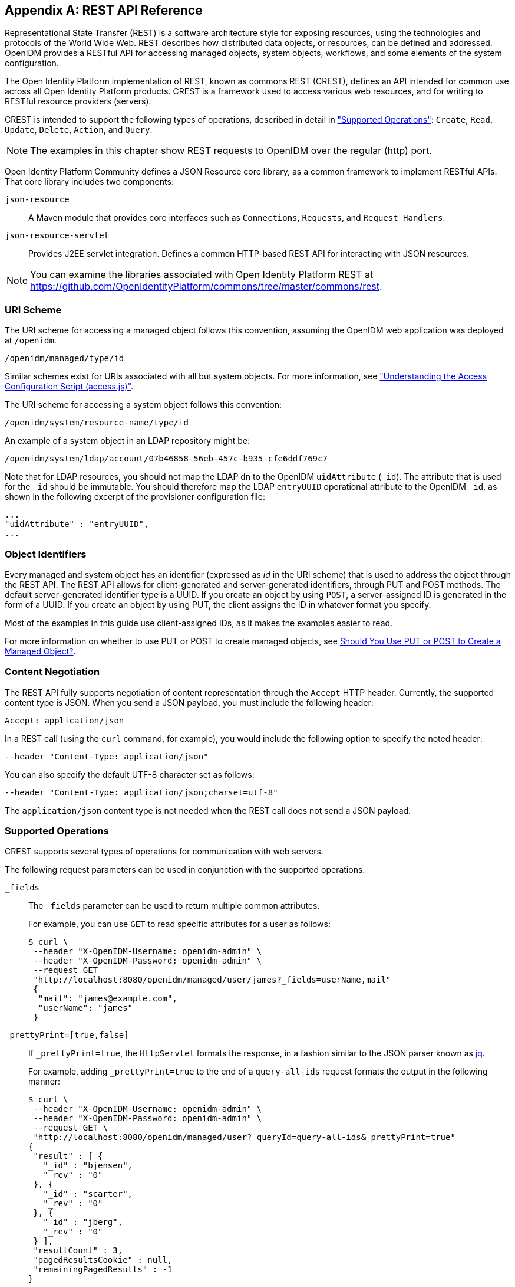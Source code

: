////
  The contents of this file are subject to the terms of the Common Development and
  Distribution License (the License). You may not use this file except in compliance with the
  License.
 
  You can obtain a copy of the License at legal/CDDLv1.0.txt. See the License for the
  specific language governing permission and limitations under the License.
 
  When distributing Covered Software, include this CDDL Header Notice in each file and include
  the License file at legal/CDDLv1.0.txt. If applicable, add the following below the CDDL
  Header, with the fields enclosed by brackets [] replaced by your own identifying
  information: "Portions copyright [year] [name of copyright owner]".
 
  Copyright 2017 ForgeRock AS.
  Portions Copyright 2024-2025 3A Systems LLC.
////

:figure-caption!:
:example-caption!:
:table-caption!:


[appendix]
[#appendix-rest]
== REST API Reference

Representational State Transfer (REST) is a software architecture style for exposing resources, using the technologies and protocols of the World Wide Web. REST describes how distributed data objects, or resources, can be defined and addressed. OpenIDM provides a RESTful API for accessing managed objects, system objects, workflows, and some elements of the system configuration.

The Open Identity Platform implementation of REST, known as commons REST (CREST), defines an API intended for common use across all Open Identity Platform products. CREST is a framework used to access various web resources, and for writing to RESTful resource providers (servers).

CREST is intended to support the following types of operations, described in detail in xref:#rest-supported-operations["Supported Operations"]: `Create`, `Read`, `Update`, `Delete`, `Action`, and `Query`.

[NOTE]
====
The examples in this chapter show REST requests to OpenIDM over the regular (http) port.
====
Open Identity Platform Community defines a JSON Resource core library, as a common framework to implement RESTful APIs. That core library includes two components:
--

`json-resource`::
A Maven module that provides core interfaces such as `Connections`, `Requests`, and `Request Handlers`.

`json-resource-servlet`::
Provides J2EE servlet integration. Defines a common HTTP-based REST API for interacting with JSON resources.

--

[NOTE]
====
You can examine the libraries associated with Open Identity Platform REST at https://github.com/OpenIdentityPlatform/commons/tree/master/commons/rest.
====

[#rest-uri-scheme]
=== URI Scheme

The URI scheme for accessing a managed object follows this convention, assuming the OpenIDM web application was deployed at `/openidm`.

[source]
----
/openidm/managed/type/id
----
Similar schemes exist for URIs associated with all but system objects. For more information, see xref:chap-auth.adoc#access-js["Understanding the Access Configuration Script (access.js)"].

The URI scheme for accessing a system object follows this convention:

[source]
----
/openidm/system/resource-name/type/id
----
An example of a system object in an LDAP repository might be:

[source]
----
/openidm/system/ldap/account/07b46858-56eb-457c-b935-cfe6ddf769c7
----
Note that for LDAP resources, you should not map the LDAP `dn` to the OpenIDM `uidAttribute` (`_id`). The attribute that is used for the `_id` should be immutable. You should therefore map the LDAP `entryUUID` operational attribute to the OpenIDM `_id`, as shown in the following excerpt of the provisioner configuration file:

[source]
----
...
"uidAttribute" : "entryUUID",
...
----


[#rest-object-identifier]
=== Object Identifiers

Every managed and system object has an identifier (expressed as __id__ in the URI scheme) that is used to address the object through the REST API. The REST API allows for client-generated and server-generated identifiers, through PUT and POST methods. The default server-generated identifier type is a UUID. If you create an object by using `POST`, a server-assigned ID is generated in the form of a UUID. If you create an object by using PUT, the client assigns the ID in whatever format you specify.

Most of the examples in this guide use client-assigned IDs, as it makes the examples easier to read.

For more information on whether to use PUT or POST to create managed objects, see xref:#put-post-managed-objects[Should You Use PUT or POST to Create a Managed Object?].


[#rest-content-negotiation]
=== Content Negotiation

The REST API fully supports negotiation of content representation through the `Accept` HTTP header. Currently, the supported content type is JSON. When you send a JSON payload, you must include the following header:

[source]
----
Accept: application/json
----
In a REST call (using the `curl` command, for example), you would include the following option to specify the noted header:

[source]
----
--header "Content-Type: application/json"
----
You can also specify the default UTF-8 character set as follows:

[source]
----
--header "Content-Type: application/json;charset=utf-8"
----
The `application/json` content type is not needed when the REST call does not send a JSON payload.


[#rest-supported-operations]
=== Supported Operations

CREST supports several types of operations for communication with web servers.

The following request parameters can be used in conjunction with the supported operations.
--

`_fields`::
The `_fields` parameter can be used to return multiple common attributes.

+
For example, you can use `GET` to read specific attributes for a user as follows:
+

[source, console]
----
$ curl \
 --header "X-OpenIDM-Username: openidm-admin" \
 --header "X-OpenIDM-Password: openidm-admin" \
 --request GET
 "http://localhost:8080/openidm/managed/user/james?_fields=userName,mail"
 {
  "mail": "james@example.com",
  "userName": "james"
 }
----

`_prettyPrint=[true,false]`::
If `_prettyPrint=true`, the `HttpServlet` formats the response, in a fashion similar to the JSON parser known as link:http://stedolan.github.io/jq/[jq, window=\_top].

+
For example, adding `_prettyPrint=true` to the end of a `query-all-ids` request formats the output in the following manner:
+

[source, console]
----
$ curl \
 --header "X-OpenIDM-Username: openidm-admin" \
 --header "X-OpenIDM-Password: openidm-admin" \
 --request GET \
 "http://localhost:8080/openidm/managed/user?_queryId=query-all-ids&_prettyPrint=true"
{
 "result" : [ {
   "_id" : "bjensen",
   "_rev" : "0"
 }, {
   "_id" : "scarter",
   "_rev" : "0"
 }, {
   "_id" : "jberg",
   "_rev" : "0"
 } ],
 "resultCount" : 3,
 "pagedResultsCookie" : null,
 "remainingPagedResults" : -1
}
----
+
Note that most command-line examples in this guide do not show this parameter, although the output in the examples is formatted for readability.

--

[#rest-supported-create]
==== Creating an Object

Objects can be created with two different HTTP operations: `POST` and `PUT`.

To create an object with a server-assigned ID, use the `POST` operation with the `create` action. For example:

[source, console]
----
$ curl \
 --header "X-OpenIDM-Username: openidm-admin" \
 --header "X-OpenIDM-Password: openidm-admin" \
 --header "Content-Type: application/json" \
 --request POST \
 --data '{
    "userName":"mike",
    "sn":"Smith",
    "givenName":"Mike",
    "mail": "mike@example.com",
    "telephoneNumber": "082082082",
    "password":"Passw0rd"
 }'
 "http://localhost:8080/openidm/managed/user?_action=create"
{
  "userName": "mike",
  ...
  "_rev": "1",
  "_id": "a5bed4d7-99d4-41c4-8d64-49493b48a920",
  ...
}
----
To create an object with a client-assigned ID, use a `PUT` request, with the `If-None-Match: *` header. Specify the ID as part of the URL, for example:

[source, console]
----
$ curl \
 --header "X-OpenIDM-Username: openidm-admin" \
 --header "X-OpenIDM-Password: openidm-admin" \
 --header "Content-Type: application/json" \
 --header "If-None-Match: *" \
 --request PUT \
 --data '{
    "userName":"james",
    "sn":"Berg",
    "givenName":"James",
    "mail": "james@example.com",
    "telephoneNumber": "082082082",
    "password":"Passw0rd"
    }' \
 "http://localhost:8080/openidm/managed/user/james"
{
  "userName": "james",
  ...
  "_rev": "1",
  ...
  "_id": "james",
  ...
}
----


[#rest-supported-read]
==== Reading an Object

To read the contents of an object, use the `GET` operation, specifying the object ID. For example:

[source, console]
----
$ curl \
 --header "X-OpenIDM-Username: openidm-admin" \
 --header "X-OpenIDM-Password: openidm-admin" \
 --request GET \
 "http://localhost:8080/openidm/system/ldap/account/fc252fd9-b982-3ed6-b42a-c76d2546312c"
{
    "givenName": "Barbara",
    "telephoneNumber": "1-360-229-7105",
    "dn": "uid=bjensen,ou=People,dc=example,dc=com",
    "description": "Created for OpenIDM",
    "mail": "bjensen@example.com",
    "ldapGroups": [
        "cn=openidm2,ou=Groups,dc=example,dc=com"
    ],
    "cn": "Barbara Jensen",
    "uid": "bjensen",
    "sn": "Jensen",
    "_id": "fc252fd9-b982-3ed6-b42a-c76d2546312c"
}
----


[#rest-supported-update]
==== Updating an Object

An update replaces some or all of the contents of an existing object. Any object can be updated over REST with a PUT request. Managed objects and some system objects can also be updated with a `PATCH` request.

To update a managed or system object with a PUT request, specify the object ID in the URL. For managed objects, you must include the complete object in the JSON payload. You can also include an optional `If-Match` conditional header. If no conditional header is specified, a default of `If-Match: "*"` is applied.

The following example updates Joe Smith's telephone number, and supplies his complete managed user object, with the updated value, in the JSON payload:

[source, console]
----
$ curl \
 --header "Content-Type: application/json" \
 --header "X-OpenIDM-Password: openidm-admin" \
 --header "X-OpenIDM-Username: openidm-admin" \
 --header "If-Match: *" \
 --request PUT \
 --data '{
  "userName":"joe",
  "givenName":"joe",
  "sn":"smith",
  "mail":"joe@example.com",
  "telephoneNumber":"555-123-457",
  "password":"Passw0rd",
  "description":"This is Joe Smith's description"
  }' \
 "http://localhost:8080/openidm/managed/user/07b46858-56eb-457c-b935-cfe6ddf769c7"
----
A PATCH request can add, remove, replace, or increment an attribute value. A `replace` operation replaces an existing value, or adds a value if no value exists.

When you update a managed or system object with a PATCH request, you can include the optional `If-Match` conditional header. If no conditional header is specified, a default of `If-Match: "*"` is applied.

The following example shows a patch request that updates a multi-valued attribute by adding a new value. Note the dash `-` character appended to the field name, which specifies that the value provided should be added to the existing values. If the dash character is omitted, the provided value replaces the existing values of that field.

[source, console]
----
$ curl \
 --header "X-OpenIDM-Username: openidm-admin" \
 --header "X-OpenIDM-Password: openidm-admin" \
 --header "Content-Type: application/json" \
 --header "If-Match: *" \
 --request PATCH \
 --data '[
    {
        "operation": "add",
        "field": "/roles/-",
        "value": "managed/role/ldap"

    }
]' \
 "http://localhost:8080/openidm/managed/user/bjensen"
----


[#rest-supported-delete]
==== Deleting an Object

A delete request is similar to an update request, and can optionally include the HTTP `If-Match` header. To delete an object, specify its ID in the request, for example:

[source, console]
----
$ curl \
 --header "X-OpenIDM-Username: openidm-admin" \
 --header "X-OpenIDM-Password: openidm-admin" \
 --request DELETE \
 "http://localhost:8080/openidm/system/ldap/account/e81c7f15-2e6d-4c3c-8005-890101070dd9"
{
    "_id": "e81c7f15-2e6d-4c3c-8005-890101070dd9"
}
----


[#rest-supported-query]
==== Querying Resources

Resources can be queried using the `GET` method, with one of the following query parameters:
For queries on managed objects:

* `_queryId` for arbitrary predefined, parameterized queries

* `_queryFilter` for arbitrary filters, in common filter notation

* `_queryExpression` for client-supplied queries, in native query format

For queries on system objects:

* `_queryId=query-all-ids` (the only supported predefined query)

* `_queryFilter` for arbitrary filters, in common filter notation

For more information on queries, see xref:chap-data.adoc#constructing-queries["Constructing Queries"].



[#rest-conditional-operations]
=== Conditional Operations

The REST API supports conditional operations through the use of the `ETag`, `If-Match` and `If-None-Match` HTTP headers. The use of HTTP conditional operations is the basis of OpenIDM's optimistic concurrency control system. Clients should make requests conditional in order to prevent inadvertent modification of the wrong version of an object. If no conditional header is specified, a default of `If-Match: *` is applied.


[#rest-supported-methods]
=== Supported Methods

The managed object API uses standard HTTP methods to access managed objects.
--

GET::
Retrieves a managed object in OpenIDM.

+
Example Request
+

[source, httprequest]
----
GET /openidm/managed/user/bdd793f8
...
----
+
Example Response
+

[source, httprequest]
----
HTTP/1.1 200 OK
Content-Type: application/json;charset=UTF-8
Cache-Control: no-cache
Vary: Accept-Encoding, User-Agent
Set-Cookie: session-jwt=2sadf... afd5;Path=/
Expires: Thu, 01 Jan 2015 00:00:00 GMT
Content-Length: 1230
Server: Jetty(8.y.z-SNAPSHOT)
...

[JSON representation of the managed object]
----

PUT::
Creates or updates a managed object.
+

[NOTE]
======
If you include the `If-None-Match` header, its value must be `*`. In this case, the request creates the object if it does not exist and fails if the object does exist. If you include the `If-None-Match` header with any value other than `*`, the server returns an HTTP 400 Bad Request error. For example, creating an object with `If-None-Match: revision` returns a bad request error. If you do not include `If-None-Match: *`, the request creates the object if it does not exist, and __updates__ the object if it does exist.
======
+
Example Request: Creating a new object
+

[source, httprequest]
----
PUT /openidm/managed/user/5752c0fd9509
Content-Type: application/json
Content-Length: 123
If-None-Match: *
...

[JSON representation of the managed object to create]
----
+
Example Response: Creating a new object (success)
+

[source, httprequest]
----
HTTP/1.1 201 Created
Content-Type: application/json
Content-Length: 45
ETag: "0"
...

[JSON representation containing metadata (underscore-prefixed) properties]
----
+
Example Response: Creating or updating an object with the `If-None-Match` header set to something other than `*`
+

[source, httprequest]
----
HTTP/1.1 400 "Bad Request
Content-Type: application/json
Content-Length: 83
...

[JSON representation of error]
----
+
Example Request: Updating an existing object
+

[source, httprequest]
----
PUT /openidm/managed/user/5752c0fd9509
Content-Type: application/json
Content-Length: 123
If-Match: "1"
...

[JSON representation of managed object to update]
----
+
Example Response: Updating an existing object (success)
+

[source, httprequest]
----
HTTP/1.1 200 OK
Content-Type: application/json
Content-Length: 45
ETag: "2"
...

[JSON representation of updated object]
----
+
Example Response: Updating an existing object when no version is supplied
+

[source, httprequest]
----
HTTP/1.1 200 OK
Content-Type: application/json
Content-Length: 89
ETag: "3"
...

[JSON representation of updated object]
----
+
Example Response: Updating an existing object when an invalid version is supplied
+

[source, httprequest]
----
HTTP/1.1 412 Precondition Required
Content-Type: application/json
Content-Length: 89
...

[JSON representation of error]
----
+
Example Response: Updating an existing object with `If-Match: *`
+

[source, httprequest]
----
HTTP/1.1 200 OK
Content-Type: application/json
Content-Length: 45
ETag: "0"
...
[JSON representation of updated object]
----
+

[#put-post-managed-objects]
.Should You Use PUT or POST to Create a Managed Object?
[NOTE]
======
You can use PUT and POST to create managed objects. To create a managed object with a PUT, you would include the `_id` in the request. If you create a managed object with a POST, the server assigns the `_id` in the form of a UUID.

In some cases, you may want to use PUT, as POST is not idempotent. If you can specify the `_id` to assign to the object, use PUT.

Alternatively, POST generates a server-assigned ID in the form of a UUID. In some cases, you may prefer to use UUIDs in production, as a POST can generate them easily in clustered environments.
======

POST::
The POST method enables you to perform arbitrary actions on managed objects. The `_action` query parameter defines the action to be performed.

+
The `create` action is used to create a managed object. Because POST is neither safe nor idempotent, PUT is the preferred method of creating managed objects, and should be used if the client knows what identifier it wants to assign the object. The response contains the server-generated `_id` of the newly created managed object.

+
The POST method create optionally accepts an `_id` query parameter to specify the identifier to give the newly created object. If an `_id` is not provided, the server selects its own identifier.

+
The `patch` action updates one or more attributes of a managed object, without replacing the entire object.

+
Example Create Request
+

[source, httprequest]
----
POST /openidm/managed/user?_action=create
Content-Type: application/json;charset=UTF-8
Content-Length: 123
...

[JSON representation of the managed object to create]
----
+
Example Response
+

[source, httprequest]
----
HTTP/1.1 201 Created
Content-Type: application/json;charset=UTF-8
Cache-Control: no-cache
Location: https://Some_URI
...

[JSON representation containing metadata (underscore-prefixed) properties]
----
+
Example Response (success)
+

[source, httprequest]
----
HTTP/1.1 200 OK
Content-Type: application/json;charset=UTF-8
Cache-Control: no-cache
Set-Cookie: session-jwt=yAiYWxnIjogI;Path=/
...
----
+
Example Response: Updating an existing object when an invalid version is supplied
+

[source, httprequest]
----
HTTP/1.1 412 Precondition Failed
Content-Type: application/json
Content-Length: 89
...

[JSON representation of error]
----

DELETE::
Deletes a managed object.

+
Example Request
+

[source, httprequest]
----
DELETE /openidm/managed/user/c3471805b60f
If-Match: "0"
...
----
+
Example Response (success)
+

[source, httprequest]
----
HTTP/1.1 200 OK
Content-Length: 405
Content-Type: application/json;charset=UTF-8
Etag: "4"
...

[JSON representation of the managed object that was deleted]
----
+
Example Response: Deleting an existing object when no version is supplied
+

[source, httprequest]
----
HTTP/1.1 200 OK
Content-Length: 405
Content-Type: application/json;charset=UTF-8
Etag: "4"
...

[JSON representation of the managed object that was deleted]
----
+
Example Response: Deleting an existing object when an invalid version is supplied
+

[source, httprequest]
----
HTTP/1.1 412 Precondition Failed
Content-Type: application/json;charset=UTF-8
Content-Length: 89
...

[JSON representation of error]
----

PATCH::
Performs a partial modification of a managed or system object.

+
Example Request
+

[source, httprequest]
----
PATCH /openidm/managed/user/5752c0fd9509
Content-Type: application/patch+json
Content-Length: 456
If-Match: "0"
...

[JSON representation of patch document to apply]
----
+
Example Response (success)
+

[source, httprequest]
----
HTTP/1.1 200 OK
Set-Cookie: JSESSIONID=1kke440cyv1vivbrid6ljso7b;Path=/
Expires: Thu, 01 Jan 1970 00:00:00 GMT
Content-Type: application/json; charset=UTF-8
ETag: "1"
...
{"_id":"5752c0fd9509","_rev":"2"}
----
+
Updating an existing object when no version is supplied (version conflict)
+

[source, httprequest]
----
HTTP/1.1 409 Conflict
Content-Type: application/json;charset=UTF-8
Content-Length: 89
...

[JSON representation of error]
----
+
Example Response: Updating an existing object when an invalid version is supplied (version conflict)
+

[source, httprequest]
----
HTTP/1.1 412 Precondition Required
Content-Type: application/json;charset=UTF-8
Content-Length: 89
...

[JSON representation of error]
----

--


[#sample-rest-commands]
=== REST Endpoints and Sample Commands

This section describes the OpenIDM REST endpoints and provides a number of sample commands that show the interaction with the REST interface.

[#rest-server-config]
==== Managing the Server Configuration Over REST

OpenIDM stores configuration objects in the repository, and exposes them under the context path `/openidm/config`. Single instance configuration objects are exposed under `/openidm/config/*_object-name_*`.

Multiple instance configuration objects are exposed under `/openidm/config/*_object-name_*/*_instance-name_*`. The following table outlines these configuration objects and how they can be accessed through the REST interface.

[cols="50%,10%,40%",stripes=even]
|===
|URI |HTTP Operation |Description
a| /openidm/config
a| GET
a| Returns a list of configuration objects

a| /openidm/config/audit
a| GET
a| Returns the current logging configuration

a| /openidm/config/provisioner.openicf/*_provisioner-name_*
a| GET
a| Returns the configuration of the specified connector

a| /openidm/config/router
a| PUT
a| Changes the router configuration. Modifications are provided with the `--data` option, in JSON format.

a| /openidm/config/*_object_*
a| PATCH
a| 	Changes one or more fields of the specified configuration object. Modifications are provided as a JSON array of patch operations.

a| /openidm/config/*_object_*
a| DELETE
a| Deletes the specified configuration object.

|===
OpenIDM supports REST mappings for create, read, update, query, and delete of configuration objects.

For an example that displays the current configuration, the current logging configuration, the configuration with an XML connector provisioner, and how the configuration can be modified over the router, see xref:chap-configuration.adoc#configuring-over-rest["Configuring OpenIDM Over REST"].

One entry is returned for each configuration object. To obtain additional information on the configuration object, include its `pid` or `_id` in the URL. The following example displays configuration information on the `sync` object, based on OpenIDM using Sample 1.

[source, console]
----
$ curl \
 --header "X-OpenIDM-Username: openidm-admin" \
 --header "X-OpenIDM-Password: openidm-admin" \
 --request GET \
 "http://localhost:8080/openidm/config/sync"
{
  "mappings": [ {
    "target" : "managed/user",
    "correlationQuery" : {
      "type" : "text/javascript",
      "source" : "var query = {'_queryId' : 'for-userName', 'uid' : source.name};query;"
    },
    "properties" : [ {
      "target" : "_id",
      "source" : "_id"
    }, {
      "target" : "description",
      "source" : "description"
    }, {
      "target" : "givenName",
      "source" : "firstname"
    }, {
      "target" : "mail",
      "source" : "email"
    }, {
...
----


[#managing-users-REST]
==== Managing Users Over REST

User objects are stored in the repository and are exposed under the context path `/managed/user`. Many examples of REST calls related to this context path exist throughout this document. The following table lists available functionality associated with the `/managed/user` context path.

[cols="50%,10%,40%",stripes=even]
|===
|URI |HTTP Operation |Description

a|/openidm/managed/user?_queryId=query-all-ids
a|GET
a|	List the IDs of all the managed users in the repository

a|/openidm/managed/user?_queryId=query-all
a|GET
a|List all info for the managed users in the repository

a|/openidm/managed/user?_queryFilter=*__filter__*
a|GET
a|Query the managed user object with the defined filter.

a|/openidm/managed/user/*__id_*
a|GET
a|Retrieve the JSON representation of a specific user

a|/openidm/managed/user/*__id_*
a|PUT
a|Create a new user

a|/openidm/managed/user/*__id_*
a|PUT
a|Update a user entry (replaces the entire entry)

a|/openidm/managed/user?_action=create
a|POST
a|Create a new user

a|/openidm/managed/user?_action=patch&_queryId=for-userName&uid=*__userName__*
a|POST
a|Update a user (can be used to replace the value of one or more existing attributes)

a|/openidm/managed/user/*__id_*
a|PATCH
a|Update specified fields of a user entry

a|/openidm/managed/user/*__id_*
a|DELETE
a|Delete a user entry
|===

The following example retrieves the JSON representation of all users stored in the internal repository.

[source, console]
----
$ curl \
--header "X-OpenIDM-Username: openidm-admin" \
--header "X-OpenIDM-Password: openidm-admin" \
--request GET \
"http://localhost:8080/openidm/managed/user?_queryId=query-all-ids"
----
The following two examples perform a query on the repository for managed users for a user named `smith`.

[source, console]
----
$ curl \
--header "X-OpenIDM-Username: openidm-admin" \
--header "X-OpenIDM-Password: openidm-admin" \
--request GET \
 "http://localhost:8080/openidm/managed/user?_queryFilter=userName+eq+%22smith%22"
----
For this second example, note the use of single quotes around the URL, to avoid conflicts with the double quotes around the user named `smith`. Be aware, the `_queryFilter` requires double quotes (or the URL encoded equivalent, `%22`,) around the search term.

[source, console]
----
$ curl \
--header "X-OpenIDM-Username: openidm-admin" \
--header "X-OpenIDM-Password: openidm-admin" \
--request GET \
'http://localhost:8080/openidm/managed/user?_queryFilter=userName+eq+"smith"'
----
The following example retrieves the JSON representation of a specified user.

[source, console]
----
$ curl \
 --header "X-OpenIDM-Username: openidm-admin" \
 --header "X-OpenIDM-Password: openidm-admin" \
 --request GET \
 "http://localhost:8080/openidm/managed/user/user_id"
----
To add a user without a specified ID, see xref:../samples-guide/chap-xml-samples.adoc#sample-adding-users-rest["Adding Users Over REST"] in the __Samples Guide__.

The following example adds a user with a specific user ID.

[source, console]
----
$ curl \
 --header "Content-Type: application/json" \
 --header "X-OpenIDM-Username: openidm-admin" \
 --header "X-OpenIDM-Password: openidm-admin" \
 --header "If-None-Match: *" \
 --request PUT \
 --data '{
    "userName":"james",
    "sn":"Berg",
    "givenName":"James",
    "mail": "james@example.com",
    "telephoneNumber": "082082082",
    "password":"Passw0rd"
  }' \
"http://localhost:8080/openidm/managed/user/james"
----
The following example checks whether a user exists, then updates the user entry. The command replaces the telephone number with the new data provided in the request body.

[source, console]
----
$ curl \
 --header "Content-Type: application/json" \
 --header "X-OpenIDM-Username: openidm-admin" \
 --header "X-OpenIDM-Password: openidm-admin" \
 --request POST \
 --data '[{
  "operation":"replace",
  "field":"/telephoneNumber",
  "value":"1234567"
  }]' \
  "http://localhost:8080/openidm/managed/user?_action=patch&_queryId=for-userName&uid=id"
----


[#managing-system-objects-REST]
==== Managing System Objects Over REST

System objects, that is, objects that are stored in remote systems, are exposed under the `/openidm/system` context. OpenIDM provides access to system objects over REST, as listed in the following table.

[cols="50%,10%,40%",stripes=even]
|===
|URI |HTTP Operation |Description

a|/openidm/system?_action=*__action-name__*
a|POST
a|
`_action=availableConnectors` returns a list of the connectors that are available in `openidm/connectors` or in `openidm/bundle`.

`_action=createCoreConfig` takes the supplied connector reference (`connectorRef`) and adds the configuration properties required for that connector. This generates a core connector configuration that you can use to create a full configuration with the `createFullConfig` action.

`_action=createFullConfig` generates a complete connector configuration, using the configuration properties from the `createCoreConfig` action, and retrieving the object types and operation options from the resource, to complete the configuration.

`_action=test` returns a list of all remote systems, with their status, and supported object types.

`_action=testConfig` validates the connector configuration provided in the POST body.

`_action=liveSync` triggers a liveSync operation on the specified source object.

`_action=authenticate` authenticates to the specified system with the credentials provided.

a|/openidm/system/*_system-name_*?_action=*__action-name__*
a|POST
a|`_action=test` tests the status of the specified system.

a|/openidm/system/*_system-name_*/*_system-object_*?_action=*__action-name__*
a|POST
a|
`_action=liveSync` triggers a liveSync operation on the specified system object.

`_action=script` runs the specified script on the system object.

`_action=authenticate` authenticates to the specified system object, with the provided credentials.

`_action=create` creates a new system object.

a|/openidm/system/*_system-name_*/*_system-object_*?_queryId=query-all-ids
a|GET
a|Lists all IDs related to the specified system object, such as users, and groups.

a|/openidm/system/*_system-name_*/*_system-object_*?_queryFilter=*__filter__*
a|GET
a|Lists the item(s) associated with the query filter.

a|/openidm/system/*_system-name_*/*_system-object_*/*_id_*
a|PUT
a|Creates a system object, or updates the system object, if it exists (replaces the entire object).

a|/openidm/system/*_system-name_*/*_system-object_*/*_id_*
a|PATCH
a|Updates the specified fields of a system object

a|/openidm/system/*_system-name_*/*_system-object_*/*_id_*
a|DELETE
a|Deletes a system object

|===

[NOTE]
====
When you create a system object with a PUT request (that is, specifying a client-assigned ID), you should specify the ID in the URL only and not in the JSON payload. If you specify a different ID in the URL and in the JSON payload, the request will fail, with an error similar to the following:

[source, console]
----
{
    "code":500,
    "reason":"Internal Server Error",
    "message":"The uid attribute is not single value attribute."
}
----
A `POST` request with a `patch` action is not currently supported on system objects. To patch a system object, you must send a `PATCH` request.
====

[#d0e31723]
.Returning a list of the available connector configurations
====

[source, console]
----
$ curl \
 --header "X-OpenIDM-Username: openidm-admin" \
 --header "X-OpenIDM-Password: openidm-admin" \
 --request POST \
 "http://localhost:8080/openidm/system?_action=availableConnectors"
----
====

[#d0e31731]
.Returning a list of remote systems, and their status
====

[source, console]
----
$ curl \
 --header "X-OpenIDM-Username: openidm-admin" \
 --header "X-OpenIDM-Password: openidm-admin" \
 --request POST \
 "http://localhost:8080/openidm/system?_action=test"
[
  {
    "ok": true,
    "displayName": "LDAP Connector",
    "connectorRef": {
      "bundleVersion" : "[1.4.0.0,2)",
      "bundleName" : "org.openidentityplatform.openicf.connectors.ldap-connector",
      "connectorName" : "org.identityconnectors.ldap.LdapConnector"
    },
    "objectTypes": [
      "__ALL__",
      "group",
      "account"
    ],
    "config": "config/provisioner.openicf/ldap",
    "enabled": true,
    "name": "ldap"
  }
]
----
====

[#d0e31742]
.Two options for running a liveSync operation on a specified system object
====

[source, console]
----
$ curl \
 --header "X-OpenIDM-Username: openidm-admin" \
 --header "X-OpenIDM-Password: openidm-admin" \
 --request POST \
 "http://localhost:8080/openidm/system?_action=liveSync&source=system/ldap/account"
{
  "_rev": "1",
  "_id": "SYSTEMLDAPACCOUNT",
  "connectorData": {
    "nativeType": "integer",
    "syncToken": 0
  }
}
----

[source, console]
----
$ curl \
 --header "X-OpenIDM-Username: openidm-admin" \
 --header "X-OpenIDM-Password: openidm-admin" \
 --request POST \
 "http://localhost:8080/openidm/system/ldap/account?_action=liveSync"

{
  "_rev": "2",
  "_id": "SYSTEMLDAPACCOUNT",
  "connectorData": {
    "nativeType": "integer",
    "syncToken": 0
  }
}
----
====

[#d0e31761]
.Running a script on a system object
====

[source, console]
----
$ curl \
 --header "X-OpenIDM-Username: openidm-admin" \
 --header "X-OpenIDM-Password: openidm-admin" \
 --request POST \
 "http://localhost:8080/openidm/system/ldap/account?_action=script&_scriptId=addUser"
----
====

[#d0e31769]
.Authenticating to a system object
====

[source, console]
----
$ curl \
 --header "X-OpenIDM-Username: openidm-admin" \
 --header "X-OpenIDM-Password: openidm-admin" \
 --request POST \
 "http://localhost:8080/openidm/system/ldap/account?_action=authenticate&username=bjensen&password=Passw0rd"
{
  "_id": "fc252fd9-b982-3ed6-b42a-c76d2546312c"
}
----
====

[#d0e31780]
.Creating a new system object
====

[source, console]
----
$ curl \
 --header "Content-Type: application/json" \
 --header "X-OpenIDM-Password: openidm-admin" \
 --header "X-OpenIDM-Username: openidm-admin" \
 --data '{
    "cn":"James Smith",
    "dn":"uid=jsmith,ou=people,dc=example,dc=com",
    "uid":"jsmith",
    "sn":"Smith",
    "givenName":"James",
    "mail": "jsmith@example.com",
    "description":"Created by OpenIDM REST"}' \
 --request POST \
 "http://localhost:8080/openidm/system/ldap/account?_action=create"
{
    "telephoneNumber":null,
    "description":"Created by OpenIDM REST",
    "mail":"jsmith@example.com",
    "givenName":"James",
    "cn":"James Smith",
    "dn":"uid=jsmith,ou=people,dc=example,dc=com",
    "uid":"jsmith",
    "ldapGroups":[],
    "sn":"Smith",
    "_id":"07b46858-56eb-457c-b935-cfe6ddf769c7"
}
----
====

[#d0e31791]
.Renaming a system object
====
You can rename a system object simply by supplying a new naming attribute value in a PUT request. The PUT request replaces the entire object. The naming attribute depends on the external resource.

The following example renames an object on an LDAP server, by changing the DN of the LDAP object (effectively performing a modDN operation on that object).

The example renames the user created in the previous example.

[source, console]
----
$ curl \
 --header "Content-Type: application/json" \
 --header "X-OpenIDM-Password: openidm-admin" \
 --header "X-OpenIDM-Username: openidm-admin" \
 --header "If-Match: *" \
 --data '{
    "cn":"James Smith",
    "dn":"uid=jimmysmith,ou=people,dc=example,dc=com",
    "uid":"jimmysmith",
    "sn":"Smith",
    "givenName":"James",
    "mail": "jsmith@example.com"}' \
 --request PUT \
 "http://localhost:8080/openidm/system/ldap/account/07b46858-56eb-457c-b935-cfe6ddf769c7"
{
  "mail":"jsmith@example.com",
  "cn":"James Smith",
  "sn":"Smith",
  "dn":"uid=jimmysmith,ou=people,dc=example,dc=com",
  "ldapGroups":[],
  "telephoneNumber":null,
  "description":"Created by OpenIDM REST",
  "givenName":"James",
  "uid":"jimmysmith",
  "_id":"07b46858-56eb-457c-b935-cfe6ddf769c7"
}
----
====

[#d0e31808]
.List the IDs associated with a specific system object
====

[source, console]
----
$ curl \
 --header "X-OpenIDM-Password: openidm-admin" \
 --header "X-OpenIDM-Username: openidm-admin" \
 --request GET \
 "http://localhost:8080/openidm/system/ldap/account?_queryId=query-all-ids"
{
  "remainingPagedResults": -1,
  "pagedResultsCookie": null,
  "resultCount": 3,
  "result": [
        {
           "dn": "uid=jdoe,ou=People,dc=example,dc=com",
           "_id": "1ff2e78f-4c4c-300c-b8f7-c2ab160061e0"
       },
       {
           "dn": "uid=bjensen,ou=People,dc=example,dc=com",
           "_id": "fc252fd9-b982-3ed6-b42a-c76d2546312c"
       },
       {
           "dn": "uid=jimmysmith,ou=people,dc=example,dc=com",
           "_id": "07b46858-56eb-457c-b935-cfe6ddf769c7"
       }
  ]
}
----
====


[#managing-workflows-over-REST]
==== Managing Workflows Over REST

Workflow objects are exposed under the `/openidm/workflow` context. OpenIDM provides access to the workflow module over REST, as listed in the following table.

[cols="50%,10%,40%",stripes=even]
|===
|URI |HTTP Operation |Description

a|/openidm/workflow/processdefinition?_queryId=*__id__*
a|GET
a|Lists workflow definitions based on filtering criteria

a|/openidm/workflow/processdefinition/*__id__*
a|GET
a|Returns detailed information about the specified process definition

a|/openidm/workflow/processinstance?_queryId=query-all-ids
a|GET
a|Lists the available running workflows, by their ID

a|/openidm/workflow/processinstance/*__id__*
a|GET
a|Provides detailed information of a running process instance

a|/openidm/workflow/processinstance/history?_queryId=query-all-ids
a|GET
a|Lists running and completed workflows, by their ID

a|/openidm/workflow/processdefinition/*__id__*/taskdefinition
a|GET
a|Returns detailed information about the task definition, when you include an *__id__* or a query for all IDs, `?_queryId=query-all-ids`

a|/openidm/workflow/taskinstance?_queryId=query-all-ids
a|GET
a|Lists all active tasks

a|/openidm/workflow/taskinstance?_queryId=filteredQuery&filter
a|GET
a|Lists the tasks according to the specified filter

a|/openidm/workflow/processinstance?_action=create
a|POST
a|Start a new workflow. Parameters are included in the request body.

a|/openidm/workflow/taskinstance/*__id__*
a|PUT
a|Update task data

a|/openidm/workflow/processinstance/*__id__*
a|DELETE
a|Stops a process instance

a|/openidm/workflow/taskinstance/*__id__*?_action=claim
a|POST
a|Claim or complete a task. Parameters are included in the request body. Specifically for user tasks, a user can claim a specific task, which will then be assigned to that user.

|===
The following examples list the defined workflows. For a workflow to appear in this list, the corresponding workflow definition must be in the `openidm/workflow` directory.

[source, console]
----
$ curl \
 --header "X-OpenIDM-Username: openidm-admin" \
 --header "X-OpenIDM-Password: openidm-admin" \
 --request GET \
 "http://localhost:8080/openidm/workflow/processdefinition?_queryId=query-all-ids"
----
Depending on the defined workflows, the output will be something like the following:

[source, console]
----
{
"result":[ {
     "tenantId" : "",
     "candidateStarterGroupIdExpressions" : [ ],
     "candidateStarterUserIdExpressions" : [ ],
     "participantProcess" : null,
...
 } ],
     "resultCount" : 1,
     "pagedResultsCookie" : null,
     "remainingPagedResults" : -1
}
----
The following example invokes a workflow named "myWorkflow". The `foo` parameter is given the value `bar` in the workflow invocation.

[source, console]
----
$ curl \
 --header "Content-Type: application/json" \
 --header "X-OpenIDM-Username: openidm-admin" \
 --header "X-OpenIDM-Password: openidm-admin" \
 --request POST \
 --data '{
      "_key":"contractorOnboarding",
      "foo":"bar"
  }' \
 "http://localhost:8080/openidm/workflow/processinstance?_action=create"
----


[#managing-scanned-REST]
==== Managing Scanned Tasks Over REST

OpenIDM provides a task scanning mechanism that enables you to perform a batch scan for a specified date in OpenIDM data, on a scheduled interval, and then to execute a task when this date is reached. For more information about scanned tasks, see xref:chap-scheduler-conf.adoc#task-scanner["Scanning Data to Trigger Tasks"].

OpenIDM provides REST access to the task scanner, as listed in the following table.

[cols="50%,10%,40%",stripes=even]
|===
|URI |HTTP Operation |Description

a|/openidm/taskscanner
a|GET
a|Lists the all scanning tasks, past and present.

a|/openidm/taskscanner/*_id_*
a|GET
a|Lists details of the given task.

a|/openidm/taskscanner?_action=execute&name=*_name_*
a|POST
a|Triggers the specified task scan run.

a|/openidm/taskscanner/*_id_*?_action=cancel
a|POST
a|Cancels the specified task scan run.

|===


[#accessing-log-REST]
==== Accessing Log Entries Over REST

You can interact with the audit logs over REST, as shown in the following table. Queries on the audit endpoint must use `queryFilter` syntax. Predefined queries (invoked with the `_queryId` parameter) are not supported.

[cols="50%,10%,40%",stripes=even]
|===
|URI |HTTP Operation |Description

a|/openidm/audit/recon?_queryFilter=true
a|GET
a|Displays the reconciliation audit log

a|/openidm/audit/recon/*_id_*
a|GET
a|Reads a specific reconciliation audit log entry

a|/openidm/audit/recon/*_id_*
a|PUT
a|Creates a reconciliation audit log entry

a|/openidm/audit/recon?_queryFilter=/reconId+eq+"*_reconId_*"
a|GET
a|Queries the audit log for a particular reconciliation operation

a|/openidm/audit/recon?_queryFilter=/reconId+eq+"*_reconId_*"+and+situation+eq+"*_situation_*"
a|GET
a|Queries the reconciliation audit log for a specific reconciliation situation

a|/openidm/audit/sync?_queryFilter=true
a|GET
a|Displays the synchronization audit log

a|/openidm/audit/sync/*_id_*
a|GET
a|Reads a specific synchronization audit log entry

a|/openidm/audit/sync/*_id_*
a|PUT
a|Creates a synchronization audit log entry

a|/openidm/audit/activity?_queryFilter=true
a|GET
a|Displays the activity log

a|/openidm/audit/activity/*_id_*
a|GET
a|Returns activity information for a specific action

a|/openidm/audit/activity/*_id_*
a|PUT
a|Creates an activity audit log entry

a|/openidm/audit/activity?_queryFilter=transactionId=*_id_*
a|GET
a|Queries the activity log for all actions resulting from a specific transaction

a|/openidm/audit/access?_queryFilter=true
a|GET
a|Displays the full list of auditable actions.

a|/openidm/audit/access/*_id_*
a|GET
a|Displays information on the specific audit item

a|/openidm/audit/access/*_id_*
a|PUT
a|Creates an access audit log entry

a|/openidm/audit/authentication?_queryFilter=true
a|GET
a|Displays a complete list of authentication attempts, successful and unsuccessful

a|/openidm/audit/authentication?_queryFilter=/principal+eq+"*__principal__*"
a|GET
a|Displays the authentication attempts by a specified user

a|/openidm/audit?_action=availableHandlers
a|POST
a|Returns a list of audit event handlers

a|/openidm/audit/config?_queryFilter=true
a|GET
a|Lists changes made to the configuration

|===

[#recon-over-REST]
==== Managing Reconciliation Operations Over REST

You can interact with the reconciliation engine over REST, as shown in the following table.

[cols="50%,10%,40%",stripes=even]
|===
|URI |HTTP Operation |Description

a|/openidm/recon
a|GET
a|Lists all completed reconciliation runs

a|/openidm/recon?_action=recon&mapping=*__mapping-name__*
a|POST
a|Launches a reconciliation run with the specified mapping

a|/openidm/recon/*_id_*?_action=cancel
a|POST
a|Cancels the specified reconciliation run

a|/openidm/system/*_datastore_*/account?_action=liveSync
a|POST
a|Calls a LiveSync operation.

|===
The following example runs a reconciliation action, with the mapping `systemHrdb_managedUser`, defined in the `sync.json` file.

[source, console]
----
$ curl \
 --header "X-OpenIDM-Username: openidm-admin" \
 --header "X-OpenIDM-Password: openidm-admin" \
 --request POST \
 "http://localhost:8080/openidm/recon?_action=recon&mapping=systemHrdb_managedUser"
----


[#security-over-REST]
==== Managing the Security Service Over REST

You can interact with the security service over REST, as shown in the following table:

[cols="50%,10%,40%",stripes=even]
|===
|URI |HTTP Operation |Description
a|/openidm/security/keystore
a|GET
a|Lists the keys and certificate in the keystore

a|/openidm/security/keystore/privatekey/*_alias_*
a|PUT
a|Imports a signed certificate into the keystore

a|/openidm/security/keystore?_action=generateCert
a|POST
a|Generates a self-signed certificate and imports it into the keystore

a|/openidm/security/keystore?_action=generateCSR
a|POST
a|Generates a certificate signing request, for submission to a certificate authority

a|/openidm/security/truststore
a|GET
a|Lists the public keys and certificate in the truststore

|===
For sample REST commands, see xref:chap-security.adoc#security-management-service["Accessing the Security Management Service"].


[#repo-REST]
==== Managing the Repository Over REST

You can interact with the repository engine over REST, as shown in the following table.

[cols="50%,10%,40%",stripes=even]
|===
|URI |HTTP Operation |Description

a|/openidm/repo/synchronisation/deadLetterQueue/*_resource_*?_queryId=query-all-ids
a|GET
a|Lists any failed synchronisation records for that resource, that have been placed in the dead letter queue.

a|/openidm/repo/link?_queryId=query-all-ids
a|GET
a|Lists entries in the links table

a|/openidm/repo/internal/user?_queryId=query-all-ids
a|GET
a|Lists the internal users

a|/openidm/repo/internal/user/*_username_*
a|PUT
a|Enables you to change the username or password of an internal user

a|/openidm/repo?_action=updateDbCredentials
a|POST
a|Enables you to change the database username and password, in the case of an OrientDB repository

|===
For examples of queries on the `repo/` endpoint, see xref:chap-repo.adoc#repo-over-rest["Interacting With the Repository Over REST"].


[#update-REST]
==== Managing Updates Over REST

You can interact with the updates engine over REST, as shown in the following table.

[cols="50%,10%,40%",stripes=even]
|===
|URI |HTTP Operation |Description

a|/openidm/maintenance/update?_action=available
a|POST
a|Lists update archives in the `*_project-dir_*/openidm/bin/update/` directory

a|/openidm/maintenance/update?_action=preview&archive=*__patch__*.zip
a|POST
a|Lists file states of the current installation, relative to the *_patch_*.zip archive, using checksums

a|openidm/maintenance/update?_action=listMigrations&archive=*__patch__*.zip
a|POST
a|Gets a list of repository migrations for a given update type

a|/openidm/maintenance/update?_action=getLicense&archive=*__patch__*.zip
a|POST
a|Retrieves the license from the *_patch_*.zip archive

a|/openidm/maintenance/update?_action=listRepoUpdates&archive=*__patch__*.zip
a|POST
a|Get a list of repository update archives; use the _path_ in the output for the endpoint with repo files

a|/openidm/maintenance/update/archives/*_patch_*.zip/*_path_*?_field=contents&_mimeType=text/plain
a|POST
a|Get files for the specific repository update, defined in the *_path_*.

a|/openidm/maintenance?_action=enable
a|POST
a|Activates maintenance mode; you should first run the commands in xref:chap-scheduler-conf.adoc#schedules-pausing-current-tasks["Pausing Scheduled Tasks"].

a|/openidm/maintenance?_action=disable
a|POST
a|Disables maintenance mode; you can then re-enable scheduled tasks as noted in xref:chap-scheduler-conf.adoc#schedules-resuming-current-tasks["Resuming All Running Scheduled Tasks"].

a|/openidm/maintenance?_action=status
a|POST
a|Returns current maintenance mode information

a|/openidm/maintenance/update?_action=update&archive=*__patch__*.zip
a|POST
a|Start an update with the *_patch_*.zip archive

a|/openidm/maintenance/update?_action=installed
a|POST
a|Retrieve a summary of all installed updates

a|/openidm/maintenance/update?_action=restart
a|POST
a|Restart OpenIDM

a|/openidm/maintenance/update?_action=lastUpdateId
a|POST
a|Returns the `_id` value of the last successful update

a|/openidm/maintenance/update?_action=markComplete&updateId=*__id_string__*
a|POST
a|For an update with `PENDING_REPO_UPDATES` for one or more repositories, mark as complete. Replace *_id_string_* with the value of `_id` for the update archive.

a|/openidm/maintenance/update/log/_**_id**_
a|GET
a|Get information about an update, by *__id_* (status, dates, file action taken)

a|/openidm/maintenance/update/log/?_queryFilter=true
a|GET
a|Get information about all past updates, by repository

|===

[#update-file-during]
.Update Status Message
[cols="40%,60%",stripes=even]
|===
|Status |Description 

a|IN_PROGRESS
a|Update has started, not yet complete

a|PENDING_REPO_UPDATES
a|OpenIDM update is complete, updates to the repository are pending

a|COMPLETE
a|Update is complete

a|FAILED
a|Update failed, not yet reverted
|===



[#http-status-codes]
=== HTTP Status Codes

The OpenIDM REST API returns the standard HTTP response codes, as described in the following table.

[cols="40%,60%",stripes=even]
|===
|HTTP Status |Description

a|200 OK
a|The request was successfully completed. If this request created a new resource that is addressable with a URI, and a response body is returned containing a representation of the new resource, a 200 status will be returned with a Location header containing the canonical URI for the newly created resource.

a|201 Created
a|A request that created a new resource was completed. A representation of the new resource is returned. A Location header containing the canonical URI for the newly created resource should also be returned.

a|202 Accepted
a|The request has been accepted for processing, but the processing has not been completed. The request might or might not eventually be acted upon. May happen with asynchronous communication.

a|204 No Content
a|The server fulfilled the request, but does not need to return a response message body.

a|400 Bad Request
a|The request could not be processed because it contains missing or invalid information.

a|401 Unauthorized
a|The authentication credentials included with this request are missing or invalid.

a|403 Forbidden
a|The server recognized your credentials, but you do not possess authorization to perform this request.

a|404 Not Found
a|The request specified a URI of a resource that does not exist.

a|405 Method Not Allowed
a|The HTTP verb specified in the request (DELETE, GET, POST, PUT) is not supported for this request URI.

a|406 Not Acceptable
a|The resource identified by this request is not capable of generating a representation corresponding to one of the media types in the Accept header of the request.

a|409 Conflict
a|A creation or update request could not be completed, because it would cause a conflict in the current state of the resources supported by the server (for example, an attempt to create a new resource with a unique identifier already assigned to some existing resource).

a|412 Precondition Failed
a|The precondition given in the request header is false.

a|500 Internal Server Error
a|The server encountered an unexpected condition which prevented it from fulfilling the request.

a|501 Not Implemented
a|The server does not (currently) support the functionality required to fulfill the request.

a|503 Service Unavailable
a|The server is currently unable to handle the request due to temporary overloading or maintenance of the server.

|===


